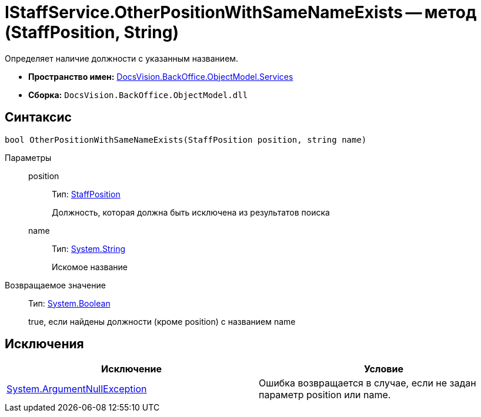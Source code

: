= IStaffService.OtherPositionWithSameNameExists -- метод (StaffPosition, String)

Определяет наличие должности с указанным названием.

* *Пространство имен:* xref:api/DocsVision/BackOffice/ObjectModel/Services/Services_NS.adoc[DocsVision.BackOffice.ObjectModel.Services]
* *Сборка:* `DocsVision.BackOffice.ObjectModel.dll`

== Синтаксис

[source,csharp]
----
bool OtherPositionWithSameNameExists(StaffPosition position, string name)
----

Параметры::
position:::
Тип: xref:api/DocsVision/BackOffice/ObjectModel/StaffPosition_CL.adoc[StaffPosition]
+
Должность, которая должна быть исключена из результатов поиска
name:::
Тип: http://msdn.microsoft.com/ru-ru/library/system.string.aspx[System.String]
+
Искомое название

Возвращаемое значение::
Тип: http://msdn.microsoft.com/ru-ru/library/system.boolean.aspx[System.Boolean]
+
true, если найдены должности (кроме position) с названием name

== Исключения

[cols=",",options="header"]
|===
|Исключение |Условие
|http://msdn.microsoft.com/ru-ru/library/system.argumentnullexception.aspx[System.ArgumentNullException] |Ошибка возвращается в случае, если не задан параметр position или name.
|===
